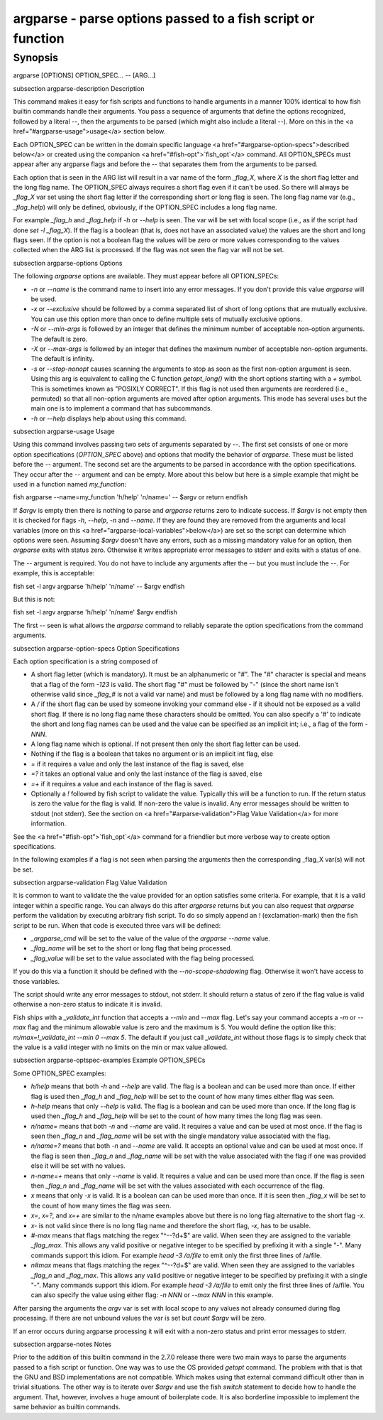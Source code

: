 argparse - parse options passed to a fish script or function
==========================================

Synopsis
--------

argparse [OPTIONS] OPTION_SPEC... -- [ARG...]


\subsection argparse-description Description

This command makes it easy for fish scripts and functions to handle arguments in a manner 100% identical to how fish builtin commands handle their arguments. You pass a sequence of arguments that define the options recognized, followed by a literal `--`, then the arguments to be parsed (which might also include a literal `--`). More on this in the <a href="#argparse-usage">usage</a> section below.

Each OPTION_SPEC can be written in the domain specific language <a href="#argparse-option-specs">described below</a> or created using the companion <a href="#fish-opt">`fish_opt`</a> command. All OPTION_SPECs must appear after any argparse flags and before the `--` that separates them from the arguments to be parsed.

Each option that is seen in the ARG list will result in a var name of the form `_flag_X`, where `X` is the short flag letter and the long flag name. The OPTION_SPEC always requires a short flag even if it can't be used. So there will always be `_flag_X` var set using the short flag letter if the corresponding short or long flag is seen. The long flag name var (e.g., `_flag_help`) will only be defined, obviously, if the OPTION_SPEC includes a long flag name.

For example `_flag_h` and `_flag_help` if `-h` or `--help` is seen. The var will be set with local scope (i.e., as if the script had done `set -l _flag_X`). If the flag is a boolean (that is, does not have an associated value) the values are the short and long flags seen. If the option is not a boolean flag the values will be zero or more values corresponding to the values collected when the ARG list is processed. If the flag was not seen the flag var will not be set.

\subsection argparse-options Options

The following `argparse` options are available. They must appear before all OPTION_SPECs:

- `-n` or `--name` is the command name to insert into any error messages. If you don't provide this value `argparse` will be used.

- `-x` or `--exclusive` should be followed by a comma separated list of short of long options that are mutually exclusive. You can use this option more than once to define multiple sets of mutually exclusive options.

- `-N` or `--min-args` is followed by an integer that defines the minimum number of acceptable non-option arguments. The default is zero.

- `-X` or `--max-args` is followed by an integer that defines the maximum number of acceptable non-option arguments. The default is infinity.

- `-s` or `--stop-nonopt` causes scanning the arguments to stop as soon as the first non-option argument is seen. Using this arg is equivalent to calling the C function `getopt_long()` with the short options starting with a `+` symbol. This is sometimes known as "POSIXLY CORRECT". If this flag is not used then arguments are reordered (i.e., permuted) so that all non-option arguments are moved after option arguments. This mode has several uses but the main one is to implement a command that has subcommands.

- `-h` or `--help` displays help about using this command.

\subsection argparse-usage Usage

Using this command involves passing two sets of arguments separated by `--`. The first set consists of one or more option specifications (`OPTION_SPEC` above) and options that modify the behavior of `argparse`. These must be listed before the `--` argument. The second set are the arguments to be parsed in accordance with the option specifications. They occur after the `--` argument and can be empty. More about this below but here is a simple example that might be used in a function named `my_function`:

\fish
argparse --name=my_function 'h/help' 'n/name=' -- $argv
or return
\endfish

If `$argv` is empty then there is nothing to parse and `argparse` returns zero to indicate success. If `$argv` is not empty then it is checked for flags `-h`, `--help`, `-n` and `--name`. If they are found they are removed from the arguments and local variables (more on this <a href="argparse-local-variables">below</a>) are set so the script can determine which options were seen. Assuming `$argv` doesn't have any errors, such as a missing mandatory value for an option, then `argparse` exits with status zero. Otherwise it writes appropriate error messages to stderr and exits with a status of one.

The `--` argument is required. You do not have to include any arguments after the `--` but you must include the `--`. For example, this is acceptable:

\fish
set -l argv
argparse 'h/help' 'n/name' -- $argv
\endfish

But this is not:

\fish
set -l argv
argparse 'h/help' 'n/name' $argv
\endfish

The first `--` seen is what allows the `argparse` command to reliably separate the option specifications from the command arguments.

\subsection argparse-option-specs Option Specifications

Each option specification is a string composed of

- A short flag letter (which is mandatory). It must be an alphanumeric or "#". The "#" character is special and means that a flag of the form `-123` is valid. The short flag "#" must be followed by "-" (since the short name isn't otherwise valid since `_flag_#` is not a valid var name) and must be followed by a long flag name with no modifiers.

- A `/` if the short flag can be used by someone invoking your command else `-` if it should not be exposed as a valid short flag. If there is no long flag name these characters should be omitted. You can also specify a '#' to indicate the short and long flag names can be used and the value can be specified as an implicit int; i.e., a flag of the form `-NNN`.

- A long flag name which is optional. If not present then only the short flag letter can be used.

- Nothing if the flag is a boolean that takes no argument or is an implicit int flag, else

- `=` if it requires a value and only the last instance of the flag is saved, else

- `=?` it takes an optional value and only the last instance of the flag is saved, else

- `=+` if it requires a value and each instance of the flag is saved.

- Optionally a `!` followed by fish script to validate the value. Typically this will be a function to run. If the return status is zero the value for the flag is valid. If non-zero the value is invalid. Any error messages should be written to stdout (not stderr). See the section on <a href="#arparse-validation">Flag Value Validation</a> for more information.

See the <a href="#fish-opt">`fish_opt`</a> command for a friendlier but more verbose way to create option specifications.

In the following examples if a flag is not seen when parsing the arguments then the corresponding _flag_X var(s) will not be set.

\subsection argparse-validation Flag Value Validation

It is common to want to validate the the value provided for an option satisfies some criteria. For example, that it is a valid integer within a specific range. You can always do this after `argparse` returns but you can also request that `argparse` perform the validation by executing arbitrary fish script. To do so simply append an `!` (exclamation-mark) then the fish script to be run. When that code is executed three vars will be defined:

- `_argparse_cmd` will be set to the value of the value of the `argparse --name` value.

- `_flag_name` will be set to the short or long flag that being processed.

- `_flag_value` will be set to the value associated with the flag being processed.

If you do this via a function it should be defined with the `--no-scope-shadowing` flag. Otherwise it won't have access to those variables.

The script should write any error messages to stdout, not stderr. It should return a status of zero if the flag value is valid otherwise a non-zero status to indicate it is invalid.

Fish ships with a `_validate_int` function that accepts a `--min` and `--max` flag. Let's say your command accepts a `-m` or `--max` flag and the minimum allowable value is zero and the maximum is 5. You would define the option like this: `m/max=!_validate_int --min 0 --max 5`. The default if you just call `_validate_int` without those flags is to simply check that the value is a valid integer with no limits on the min or max value allowed.

\subsection argparse-optspec-examples Example OPTION_SPECs

Some OPTION_SPEC examples:

- `h/help` means that both `-h` and `--help` are valid. The flag is a boolean and can be used more than once. If either flag is used then `_flag_h` and `_flag_help` will be set to the count of how many times either flag was seen.

- `h-help` means that only `--help` is valid. The flag is a boolean and can be used more than once. If the long flag is used then `_flag_h` and `_flag_help` will be set to the count of how many times the long flag was seen.

- `n/name=` means that both `-n` and `--name` are valid. It requires a value and can be used at most once. If the flag is seen then `_flag_n` and `_flag_name` will be set with the single mandatory value associated with the flag.

- `n/name=?` means that both `-n` and `--name` are valid. It accepts an optional value and can be used at most once. If the flag is seen then `_flag_n` and `_flag_name` will be set with the value associated with the flag if one was provided else it will be set with no values.

- `n-name=+` means that only `--name` is valid. It requires a value and can be used more than once. If the flag is seen then `_flag_n` and `_flag_name` will be set with the values associated with each occurrence of the flag.

- `x` means that only `-x` is valid. It is a boolean can can be used more than once. If it is seen then `_flag_x` will be set to the count of how many times the flag was seen.

- `x=`, `x=?`, and `x=+` are similar to the n/name examples above but there is no long flag alternative to the short flag `-x`.

- `x-` is not valid since there is no long flag name and therefore the short flag, `-x`, has to be usable.

- `#-max` means that flags matching the regex "^--?\d+$" are valid. When seen they are assigned to the variable `_flag_max`. This allows any valid positive or negative integer to be specified by prefixing it with a single "-". Many commands support this idiom. For example `head -3 /a/file` to emit only the first three lines of /a/file.

- `n#max` means that flags matching the regex "^--?\d+$" are valid. When seen they are assigned to the variables `_flag_n` and `_flag_max`. This allows any valid positive or negative integer to be specified by prefixing it with a single "-". Many commands support this idiom. For example `head -3 /a/file` to emit only the first three lines of /a/file. You can also specify the value using either flag: `-n NNN` or `--max NNN` in this example.

After parsing the arguments the `argv` var is set with local scope to any values not already consumed during flag processing. If there are not unbound values the var is set but `count $argv` will be zero.

If an error occurs during argparse processing it will exit with a non-zero status and print error messages to stderr.

\subsection argparse-notes Notes

Prior to the addition of this builtin command in the 2.7.0 release there were two main ways to parse the arguments passed to a fish script or function. One way was to use the OS provided `getopt` command. The problem with that is that the GNU and BSD implementations are not compatible. Which makes using that external command difficult other than in trivial situations. The other way is to iterate over `$argv` and use the fish `switch` statement to decide how to handle the argument. That, however, involves a huge amount of boilerplate code. It is also borderline impossible to implement the same behavior as builtin commands.

